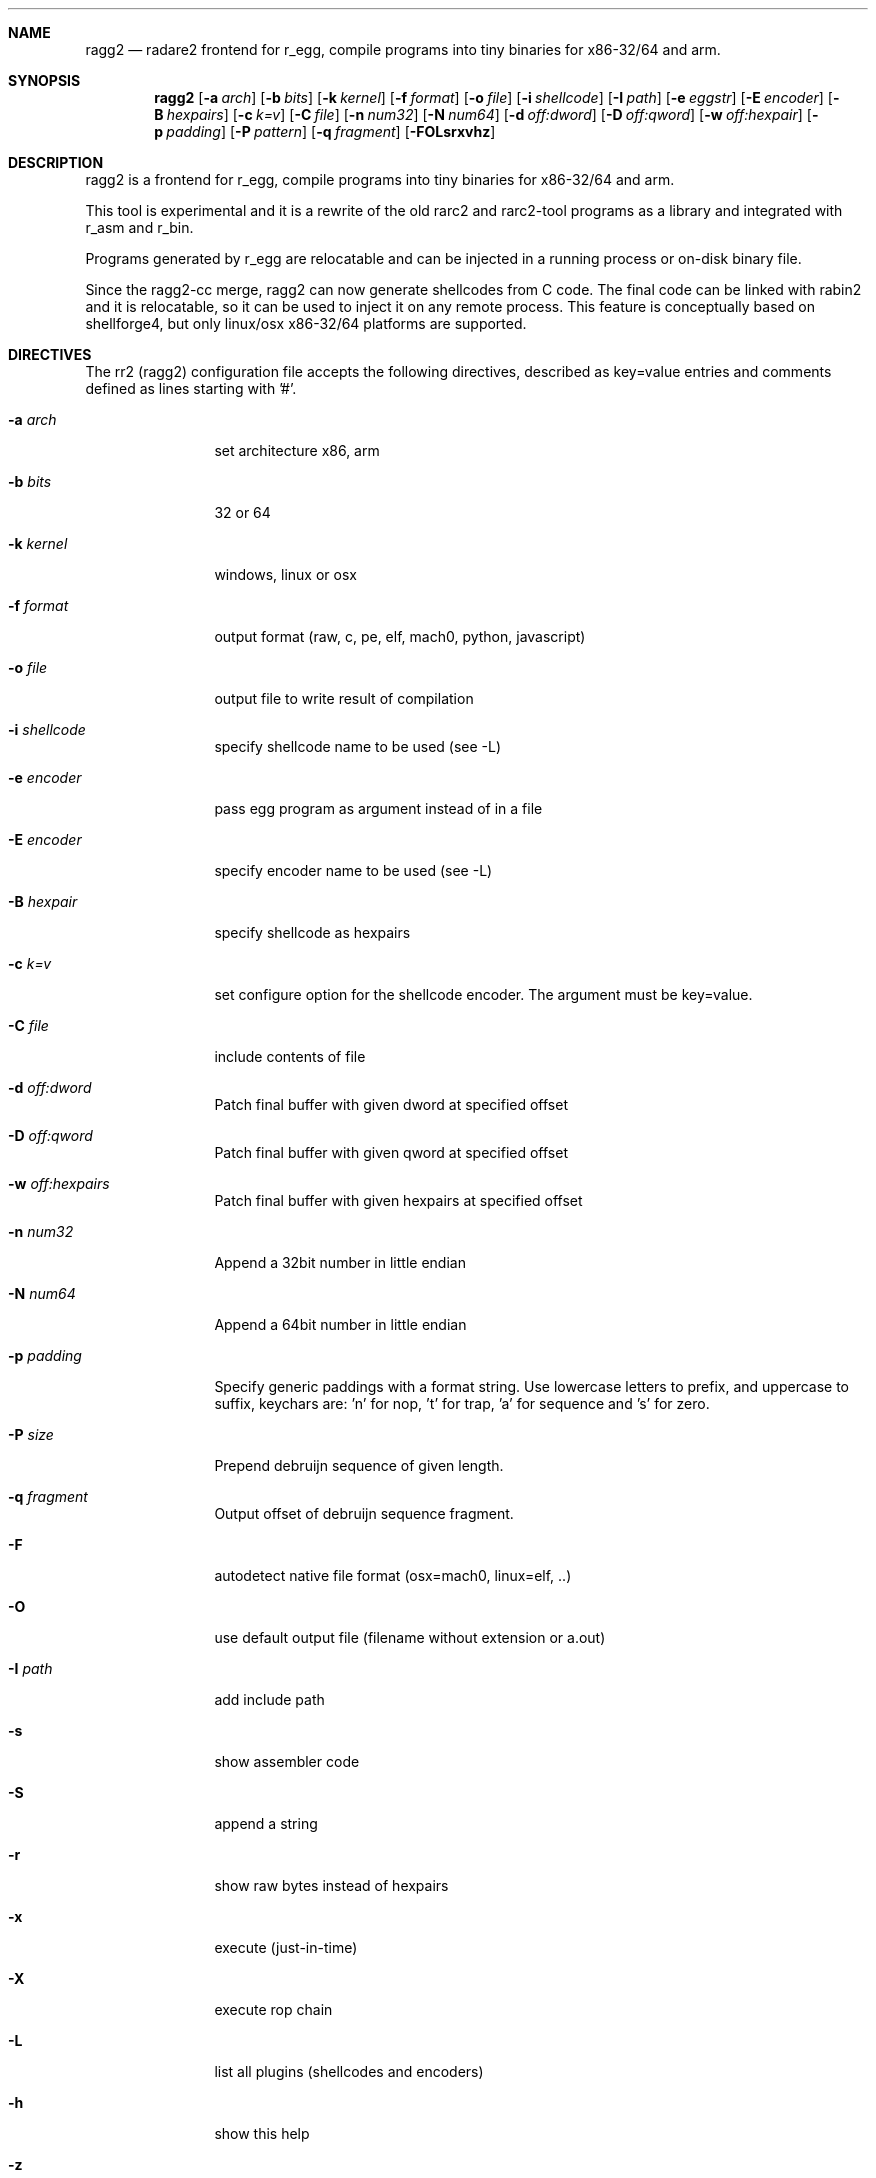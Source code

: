 .Dd May 4, 2021
.Dt RAGG2 1
.Sh NAME
.Nm ragg2
.Nd radare2 frontend for r_egg, compile programs into tiny binaries for x86-32/64 and arm.
.Sh SYNOPSIS
.Nm ragg2
.Op Fl a Ar arch
.Op Fl b Ar bits
.Op Fl k Ar kernel
.Op Fl f Ar format
.Op Fl o Ar file
.Op Fl i Ar shellcode
.Op Fl I Ar path
.Op Fl e Ar eggstr
.Op Fl E Ar encoder
.Op Fl B Ar hexpairs
.Op Fl c Ar k=v
.Op Fl C Ar file
.Op Fl n Ar num32
.Op Fl N Ar num64
.Op Fl d Ar off:dword
.Op Fl D Ar off:qword
.Op Fl w Ar off:hexpair
.Op Fl p Ar padding
.Op Fl P Ar pattern
.Op Fl q Ar fragment
.Op Fl FOLsrxvhz
.Sh DESCRIPTION
ragg2 is a frontend for r_egg, compile programs into tiny binaries for x86-32/64 and arm.
.Pp
This tool is experimental and it is a rewrite of the old rarc2 and rarc2-tool programs as a library and integrated with r_asm and r_bin.
.Pp
Programs generated by r_egg are relocatable and can be injected in a running process or on-disk binary file.
.Pp
Since the ragg2-cc merge, ragg2 can now generate shellcodes from C code. The final code can be linked with rabin2 and it is relocatable, so it can be used to inject it on any remote process. This feature is conceptually based on shellforge4, but only linux/osx x86-32/64 platforms are supported.
.Sh DIRECTIVES
.Pp
The rr2 (ragg2) configuration file accepts the following directives, described as key=value entries and comments defined as lines starting with '#'.
.Bl -tag -width Fl
.It Fl a Ar arch
set architecture x86, arm
.It Fl b Ar bits
32 or 64
.It Fl k Ar kernel
windows, linux or osx
.It Fl f Ar format
output format (raw, c, pe, elf, mach0, python, javascript)
.It Fl o Ar file
output file to write result of compilation
.It Fl i Ar shellcode
specify shellcode name to be used (see \-L)
.It Fl e Ar encoder
pass egg program as argument instead of in a file
.It Fl E Ar encoder
specify encoder name to be used (see \-L)
.It Fl B Ar hexpair
specify shellcode as hexpairs
.It Fl c Ar k=v
set configure option for the shellcode encoder. The argument must be key=value.
.It Fl C Ar file
include contents of file
.It Fl d Ar off:dword
Patch final buffer with given dword at specified offset
.It Fl D Ar off:qword
Patch final buffer with given qword at specified offset
.It Fl w Ar off:hexpairs
Patch final buffer with given hexpairs at specified offset
.It Fl n Ar num32
Append a 32bit number in little endian
.It Fl N Ar num64
Append a 64bit number in little endian
.It Fl p Ar padding
Specify generic paddings with a format string. Use lowercase letters to prefix, and uppercase to suffix, keychars are: 'n' for nop, 't' for trap, 'a' for sequence and 's' for zero.
.It Fl P Ar size
Prepend debruijn sequence of given length.
.It Fl q Ar fragment
Output offset of debruijn sequence fragment.
.It Fl F
autodetect native file format (osx=mach0, linux=elf, ..)
.It Fl O
use default output file (filename without extension or a.out)
.It Fl I Ar path
add include path
.It Fl s
show assembler code
.It Fl S
append a string
.It Fl r
show raw bytes instead of hexpairs
.It Fl x
execute (just-in-time)
.It Fl X
execute rop chain
.It Fl L
list all plugins (shellcodes and encoders)
.It Fl h
show this help
.It Fl z
output in C string syntax
.It Fl v
show version
.El
.Sh EXAMPLE
.Pp
  $ cat hi.r
  /* hello world in r_egg */
  write@syscall(4); //x64 write@syscall(1);
  exit@syscall(1); //x64 exit@syscall(60);
.Pp
  main@global(128) {
    .var0 = "hi!\\n";
    write(1,.var0, 4);
    exit(0);
  }
  $ ragg2 \-O \-F hi.r
  $ ./hi
  hi!
.Pp
  # With C file :
  $ cat hi.c
  main() {
    write(1, "Hello\\n", 6);
    exit(0);
  }
  $ ragg2 -O -F hi.c
.Pp
  $ ./hi
  Hello
.Pp
  # Linked into a tiny binary. This is 165 bytes
  $ wc \-c < hi
    165
.Pp
  # The compiled shellcode has zeroes
  $ ragg2 hi.c | tail -1
  eb0748656c6c6f0a00bf01000000488d35edffffffba06000000b8010
  000000f0531ffb83c0000000f0531c0c3
.Pp
  # Use a xor encoder with key 64 to bypass
  $ ragg2 \-e xor \-c key=64 \-B $(ragg2 hi.c | tail -1)
  6a2d596a405be8ffffffffc15e4883c60d301e48ffc6e2f9ab4708252
  c2c2f4a40ff4140404008cd75adbfbfbffa46404040f8414040404f45
  71bff87c4040404f45718083
.Sh SEE ALSO
.Pp
.Xr radare2(1)
.Sh AUTHORS
.Pp
Written by pancake <pancake@nopcode.org>.
